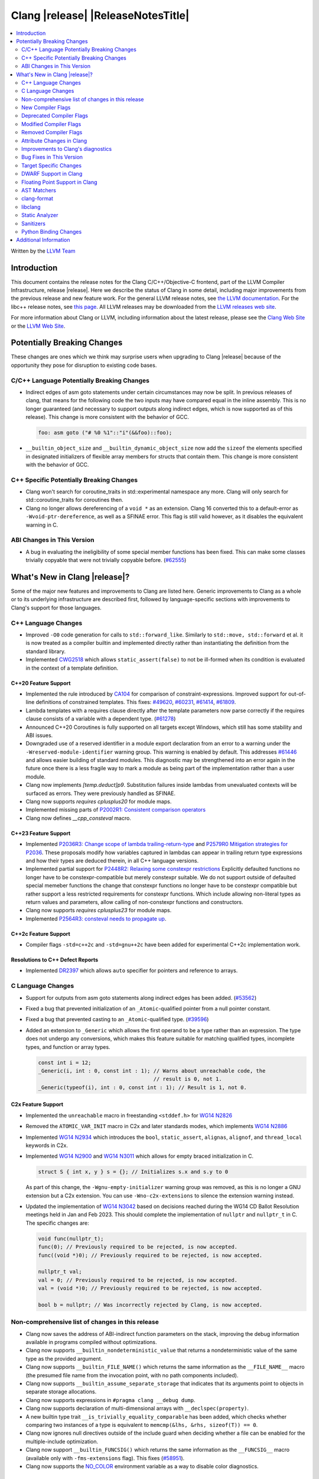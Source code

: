 ===========================================
Clang |release| |ReleaseNotesTitle|
===========================================

.. contents::
   :local:
   :depth: 2

Written by the `LLVM Team <https://llvm.org/>`_

.. only:: PreRelease

  .. warning::
     These are in-progress notes for the upcoming Clang |version| release.
     Release notes for previous releases can be found on
     `the Releases Page <https://llvm.org/releases/>`_.

Introduction
============

This document contains the release notes for the Clang C/C++/Objective-C
frontend, part of the LLVM Compiler Infrastructure, release |release|. Here we
describe the status of Clang in some detail, including major
improvements from the previous release and new feature work. For the
general LLVM release notes, see `the LLVM
documentation <https://llvm.org/docs/ReleaseNotes.html>`_. For the libc++ release notes,
see `this page <https://libcxx.llvm.org/ReleaseNotes.html>`_. All LLVM releases
may be downloaded from the `LLVM releases web site <https://llvm.org/releases/>`_.

For more information about Clang or LLVM, including information about the
latest release, please see the `Clang Web Site <https://clang.llvm.org>`_ or the
`LLVM Web Site <https://llvm.org>`_.

Potentially Breaking Changes
============================
These changes are ones which we think may surprise users when upgrading to
Clang |release| because of the opportunity they pose for disruption to existing
code bases.


C/C++ Language Potentially Breaking Changes
-------------------------------------------
- Indirect edges of asm goto statements under certain circumstances may now be
  split. In previous releases of clang, that means for the following code the
  two inputs may have compared equal in the inline assembly.  This is no longer
  guaranteed (and necessary to support outputs along indirect edges, which is
  now supported as of this release). This change is more consistent with the
  behavior of GCC.

  .. code-block:: c

    foo: asm goto ("# %0 %1"::"i"(&&foo)::foo);

- ``__builtin_object_size`` and ``__builtin_dynamic_object_size`` now add the
  ``sizeof`` the elements specified in designated initializers of flexible
  array members for structs that contain them. This change is more consistent
  with the behavior of GCC.

C++ Specific Potentially Breaking Changes
-----------------------------------------
- Clang won't search for coroutine_traits in std::experimental namespace any more.
  Clang will only search for std::coroutine_traits for coroutines then.
- Clang no longer allows dereferencing of a ``void *`` as an extension. Clang 16
  converted this to a default-error as ``-Wvoid-ptr-dereference``, as well as a
  SFINAE error. This flag is still valid however, as it disables the equivalent
  warning in C.

ABI Changes in This Version
---------------------------
- A bug in evaluating the ineligibility of some special member functions has been fixed. This can
  make some classes trivially copyable that were not trivially copyable before. (`#62555 <https://github.com/llvm/llvm-project/issues/62555>`_)

What's New in Clang |release|?
==============================
Some of the major new features and improvements to Clang are listed
here. Generic improvements to Clang as a whole or to its underlying
infrastructure are described first, followed by language-specific
sections with improvements to Clang's support for those languages.

C++ Language Changes
--------------------
- Improved ``-O0`` code generation for calls to ``std::forward_like``. Similarly to
  ``std::move, std::forward`` et al. it is now treated as a compiler builtin and implemented
  directly rather than instantiating the definition from the standard library.
- Implemented `CWG2518 <https://wg21.link/CWG2518>`_ which allows ``static_assert(false)``
  to not be ill-formed when its condition is evaluated in the context of a template definition.

C++20 Feature Support
^^^^^^^^^^^^^^^^^^^^^
- Implemented the rule introduced by `CA104 <https://wg21.link/P2103R0>`_  for comparison of
  constraint-expressions. Improved support for out-of-line definitions of constrained templates.
  This fixes:
  `#49620 <https://github.com/llvm/llvm-project/issues/49620>`_,
  `#60231 <https://github.com/llvm/llvm-project/issues/60231>`_,
  `#61414 <https://github.com/llvm/llvm-project/issues/61414>`_,
  `#61809 <https://github.com/llvm/llvm-project/issues/61809>`_.
- Lambda templates with a requires clause directly after the template parameters now parse
  correctly if the requires clause consists of a variable with a dependent type.
  (`#61278 <https://github.com/llvm/llvm-project/issues/61278>`_)
- Announced C++20 Coroutines is fully supported on all targets except Windows, which
  still has some stability and ABI issues.
- Downgraded use of a reserved identifier in a module export declaration from
  an error to a warning under the ``-Wreserved-module-identifier`` warning
  group. This warning is enabled by default. This addresses `#61446
  <https://github.com/llvm/llvm-project/issues/61446>`_ and allows easier
  building of standard modules. This diagnostic may be strengthened into an
  error again in the future once there is a less fragile way to mark a module
  as being part of the implementation rather than a user module.
- Clang now implements `[temp.deduct]p9`. Substitution failures inside lambdas from
  unevaluated contexts will be surfaced as errors. They were previously handled as
  SFINAE.
- Clang now supports `requires cplusplus20` for module maps.
- Implemented missing parts of `P2002R1: Consistent comparison operators <https://wg21.link/P2002R1>`_
- Clang now defines `__cpp_consteval` macro.

C++23 Feature Support
^^^^^^^^^^^^^^^^^^^^^

- Implemented `P2036R3: Change scope of lambda trailing-return-type <https://wg21.link/P2036R3>`_
  and `P2579R0 Mitigation strategies for P2036 <https://wg21.link/P2579R0>`_.
  These proposals modify how variables captured in lambdas can appear in trailing return type
  expressions and how their types are deduced therein, in all C++ language versions.
- Implemented partial support for `P2448R2: Relaxing some constexpr restrictions <https://wg21.link/p2448r2>`_
  Explicitly defaulted functions no longer have to be constexpr-compatible but merely constexpr suitable.
  We do not support outside of defaulted special memeber functions the change that constexpr functions no
  longer have to be constexpr compatible but rather support a less restricted requirements for constexpr
  functions. Which include allowing non-literal types as return values and parameters, allow calling of
  non-constexpr functions and constructors.
- Clang now supports `requires cplusplus23` for module maps.
- Implemented `P2564R3: consteval needs to propagate up <https://wg21.link/P2564R3>`_.

C++2c Feature Support
^^^^^^^^^^^^^^^^^^^^^
- Compiler flags ``-std=c++2c`` and ``-std=gnu++2c`` have been added for experimental C++2c implementation work.

Resolutions to C++ Defect Reports
^^^^^^^^^^^^^^^^^^^^^^^^^^^^^^^^^
- Implemented `DR2397 <https://wg21.link/CWG2397>`_ which allows ``auto`` specifier for pointers
  and reference to arrays.

C Language Changes
------------------
- Support for outputs from asm goto statements along indirect edges has been
  added. (`#53562 <https://github.com/llvm/llvm-project/issues/53562>`_)
- Fixed a bug that prevented initialization of an ``_Atomic``-qualified pointer
  from a null pointer constant.
- Fixed a bug that prevented casting to an ``_Atomic``-qualified type.
  (`#39596 <https://github.com/llvm/llvm-project/issues/39596>`_)
- Added an extension to ``_Generic`` which allows the first operand to be a
  type rather than an expression. The type does not undergo any conversions,
  which makes this feature suitable for matching qualified types, incomplete
  types, and function or array types.

  .. code-block:: c

    const int i = 12;
    _Generic(i, int : 0, const int : 1); // Warns about unreachable code, the
                                         // result is 0, not 1.
    _Generic(typeof(i), int : 0, const int : 1); // Result is 1, not 0.

C2x Feature Support
^^^^^^^^^^^^^^^^^^^
- Implemented the ``unreachable`` macro in freestanding ``<stddef.h>`` for
  `WG14 N2826 <https://www.open-std.org/jtc1/sc22/wg14/www/docs/n2826.pdf>`_

- Removed the ``ATOMIC_VAR_INIT`` macro in C2x and later standards modes, which
  implements `WG14 N2886 <https://www.open-std.org/jtc1/sc22/wg14/www/docs/n2886.htm>`_

- Implemented `WG14 N2934 <https://www.open-std.org/jtc1/sc22/wg14/www/docs/n2934.pdf>`_
  which introduces the ``bool``, ``static_assert``, ``alignas``, ``alignof``,
  and ``thread_local`` keywords in C2x.

- Implemented `WG14 N2900 <https://www.open-std.org/jtc1/sc22/wg14/www/docs/n2900.htm>`_
  and `WG14 N3011 <https://www.open-std.org/jtc1/sc22/wg14/www/docs/n3011.htm>`_
  which allows for empty braced initialization in C.

  .. code-block:: c

    struct S { int x, y } s = {}; // Initializes s.x and s.y to 0

  As part of this change, the ``-Wgnu-empty-initializer`` warning group was
  removed, as this is no longer a GNU extension but a C2x extension. You can
  use ``-Wno-c2x-extensions`` to silence the extension warning instead.

- Updated the implementation of
  `WG14 N3042 <https://www.open-std.org/jtc1/sc22/wg14/www/docs/n3042.htm>`_
  based on decisions reached during the WG14 CD Ballot Resolution meetings held
  in Jan and Feb 2023. This should complete the implementation of ``nullptr``
  and ``nullptr_t`` in C. The specific changes are:

  .. code-block:: c

    void func(nullptr_t);
    func(0); // Previously required to be rejected, is now accepted.
    func((void *)0); // Previously required to be rejected, is now accepted.

    nullptr_t val;
    val = 0; // Previously required to be rejected, is now accepted.
    val = (void *)0; // Previously required to be rejected, is now accepted.

    bool b = nullptr; // Was incorrectly rejected by Clang, is now accepted.


Non-comprehensive list of changes in this release
-------------------------------------------------
- Clang now saves the address of ABI-indirect function parameters on the stack,
  improving the debug information available in programs compiled without
  optimizations.
- Clang now supports ``__builtin_nondeterministic_value`` that returns a
  nondeterministic value of the same type as the provided argument.
- Clang now supports ``__builtin_FILE_NAME()`` which returns the same
  information as the ``__FILE_NAME__`` macro (the presumed file name
  from the invocation point, with no path components included).
- Clang now supports ``__builtin_assume_separate_storage`` that indicates that
  its arguments point to objects in separate storage allocations.
- Clang now supports expressions in ``#pragma clang __debug dump``.
- Clang now supports declaration of multi-dimensional arrays with
  ``__declspec(property)``.
- A new builtin type trait ``__is_trivially_equality_comparable`` has been added,
  which checks whether comparing two instances of a type is equivalent to
  ``memcmp(&lhs, &rhs, sizeof(T)) == 0``.
- Clang now ignores null directives outside of the include guard when deciding
  whether a file can be enabled for the multiple-include optimization.
- Clang now support ``__builtin_FUNCSIG()`` which returns the same information
  as the ``__FUNCSIG__`` macro (available only with ``-fms-extensions`` flag).
  This fixes (`#58951 <https://github.com/llvm/llvm-project/issues/58951>`_).
- Clang now supports the `NO_COLOR <https://no-color.org/>`_ environment
  variable as a way to disable color diagnostics.

New Compiler Flags
------------------
- The flag ``-std=c++23`` has been added. This behaves the same as the existing
  flag ``-std=c++2b``.
- ``-dumpdir`` has been implemented to specify auxiliary and dump output
  filenames for features like ``-gsplit-dwarf``.
- ``-fcaret-diagnostics-max-lines=`` has been added as a driver options, which
  lets users control the maximum number of source lines printed for a
  caret diagnostic.

Deprecated Compiler Flags
-------------------------

Modified Compiler Flags
-----------------------

- ``clang -g -gsplit-dwarf a.c -o obj/x`` (compile and link) now generates the
  ``.dwo`` file at ``obj/x-a.dwo``, instead of a file in the temporary
  directory (``/tmp`` on \*NIX systems, if none of the environment variables
  TMPDIR, TMP, and TEMP are specified).

Removed Compiler Flags
-------------------------
- The deprecated flag `-fmodules-ts` is removed. Please use ``-std=c++20``
  or higher to use standard C++ modules instead.
- The deprecated flag `-fcoroutines-ts` is removed. Please use ``-std=c++20``
  or higher to use standard C++ coroutines instead.
- The CodeGen flag `-lower-global-dtors-via-cxa-atexit` which affects how global
  destructors are lowered for MachO is removed without replacement. The default
  of `-lower-global-dtors-via-cxa-atexit=true` is now the only supported way.

Attribute Changes in Clang
--------------------------
- Introduced a new function attribute ``__attribute__((unsafe_buffer_usage))``
  to be worn by functions containing buffer operations that could cause out of
  bounds memory accesses. It emits warnings at call sites to such functions when
  the flag ``-Wunsafe-buffer-usage`` is enabled.
- ``__declspec`` attributes can now be used together with the using keyword. Before
  the attributes on ``__declspec`` was ignored, while now it will be forwarded to the
  point where the alias is used.
- Introduced a new ``USR`` (unified symbol resolution) clause inside of the
  existing ``__attribute__((external_source_symbol))`` attribute. Clang's indexer
  uses the optional USR value when indexing Clang's AST. This value is expected
  to be generated by an external compiler when generating C++ bindings during
  the compilation of the foreign language sources (e.g. Swift).
- The ``__has_attribute``, ``__has_c_attribute`` and ``__has_cpp_attribute``
  preprocessor operators now return 1 also for attributes defined by plugins.
- Improve the AST fidelity of ``alignas`` and ``_Alignas`` attribute. Before, we
  model ``alignas(type-id)`` as though the user wrote ``alignas(alignof(type-id))``,
  now we directly use ``alignas(type-id)``.

Improvements to Clang's diagnostics
-----------------------------------
- We now generate a diagnostic for signed integer overflow due to unary minus
  in a non-constant expression context.
  (`#31643 <https://github.com/llvm/llvm-project/issues/31643>`_)
- Clang now warns by default for C++20 and later about deprecated capture of
  ``this`` with a capture default of ``=``. This warning can be disabled with
  ``-Wno-deprecated-this-capture``.
- Clang had failed to emit some ``-Wundefined-internal`` for members of a local
  class if that class was first introduced with a forward declaration.
- Diagnostic notes and fix-its are now generated for ``ifunc``/``alias`` attributes
  which point to functions whose names are mangled.
- Diagnostics relating to macros on the command line of a preprocessed assembly
  file or precompiled header are now reported as coming from the file
  ``<command line>`` instead of ``<built-in>``.
- Clang constexpr evaluator now provides a more concise diagnostic when calling
  function pointer that is known to be null.
- Clang now avoids duplicate warnings on unreachable ``[[fallthrough]];`` statements
  previously issued from ``-Wunreachable-code`` and ``-Wunreachable-code-fallthrough``
  by prioritizing ``-Wunreachable-code-fallthrough``.
- Clang now correctly diagnoses statement attributes ``[[clang::always_inline]]`` and
  ``[[clang::noinline]]`` when used on a statement with dependent call expressions.
- Clang now checks for completeness of the second and third arguments in the
  conditional operator.
  (`#59718 <https://github.com/llvm/llvm-project/issues/59718>`_)
- There were some cases in which the diagnostic for the unavailable attribute
  might not be issued, this fixes those cases.
  (`61815 <https://github.com/llvm/llvm-project/issues/61815>`_)
- Clang now avoids unnecessary diagnostic warnings for obvious expressions in
  the case of binary operators with logical OR operations.
  (`#57906 <https://github.com/llvm/llvm-project/issues/57906>`_)
- Clang's "static assertion failed" diagnostic now points to the static assertion
  expression instead of pointing to the ``static_assert`` token.
  (`#61951 <https://github.com/llvm/llvm-project/issues/61951>`_)
- ``-Wformat`` now recognizes ``%lb`` for the ``printf``/``scanf`` family of
  functions.
  (`#62247: <https://github.com/llvm/llvm-project/issues/62247>`_).
- Clang now diagnoses shadowing of lambda's template parameter by a capture.
  (`#61105: <https://github.com/llvm/llvm-project/issues/61105>`_).
- Address a false positive in ``-Wpacked`` when applied to a non-pod type using
  Clang ABI >= 15.
  (`#62353: <https://github.com/llvm/llvm-project/issues/62353>`_,
  fallout from the non-POD packing ABI fix in LLVM 15).
- Clang constexpr evaluator now prints subobject's name instead of its type in notes
  when a constexpr variable has uninitialized subobjects after its constructor call.
  (`#58601 <https://github.com/llvm/llvm-project/issues/58601>`_)
- Clang's `-Wshadow` warning now warns about shadowings by static local variables
  (`#62850: <https://github.com/llvm/llvm-project/issues/62850>`_).
- Clang now warns when any predefined macro is undefined or redefined, instead
  of only some of them.
- Clang now correctly diagnoses when the argument to ``alignas`` or ``_Alignas``
  is an incomplete type.
  (`#55175: <https://github.com/llvm/llvm-project/issues/55175>`_, and fixes an
  incorrect mention of ``alignof`` in a diagnostic about ``alignas``).
- Clang will now show a margin with line numbers to the left of each line
  of code it prints for diagnostics. This can be disabled using
  ``-fno-diagnostics-show-line-numbers``. At the same time, the maximum
  number of code lines it prints has been increased from 1 to 16. This
  can be controlled using ``-fcaret-diagnostics-max-lines=``.
- Clang no longer emits ``-Wunused-variable`` warnings for variables declared
  with ``__attribute__((cleanup(...)))`` to match GCC's behavior.
- Clang now issues expected warnings for situations of comparing with NULL pointers.
  (`#42992: <https://github.com/llvm/llvm-project/issues/42992>`_)
- Clang now diagnoses unused const-qualified variable template as
  "unused variable template" rather than "unused variable".
- When diagnosing a constant expression where an enum without a fixed underlying
  type is set to a value outside the range of the enum's values, clang will now
  print the name of the enum in question.
- Clang no longer diagnoses a read of an empty structure as use of an
  uninitialized variable.
  (`#26842: <https://github.com/llvm/llvm-project/issues/26842>`_)
- The Fix-It emitted for unused labels used to expand to the next line, which caused
  visual oddities now that Clang shows more than one line of code snippet. This has
  been fixed and the Fix-It now only spans to the end of the ``:``.

Bug Fixes in This Version
-------------------------

- Fix segfault while running clang-rename on a non existing file.
  (`#36471 <https://github.com/llvm/llvm-project/issues/36471>`_)
- Fix crash when diagnosing incorrect usage of ``_Nullable`` involving alias
  templates.
  (`#60344 <https://github.com/llvm/llvm-project/issues/60344>`_)
- Fix confusing warning message when ``/clang:-x`` is passed in ``clang-cl``
  driver mode and emit an error which suggests using ``/TC`` or ``/TP``
  ``clang-cl`` options instead.
  (`#59307 <https://github.com/llvm/llvm-project/issues/59307>`_)
- Fix assert that fails when the expression causing the this pointer to be
  captured by a block is part of a constexpr if statement's branch and
  instantiation of the enclosing method causes the branch to be discarded.
- Fix __VA_OPT__ implementation so that it treats the concatenation of a
  non-placemaker token and placemaker token as a non-placemaker token.
  (`#60268 <https://github.com/llvm/llvm-project/issues/60268>`_)
- Fix crash when taking the address of a consteval lambda call operator.
  (`#57682 <https://github.com/llvm/llvm-project/issues/57682>`_)
- Clang now support export declarations in the language linkage.
  (`#60405 <https://github.com/llvm/llvm-project/issues/60405>`_)
- Fix aggregate initialization inside lambda constexpr.
  (`#60936 <https://github.com/llvm/llvm-project/issues/60936>`_)
- No longer issue a false positive diagnostic about a catch handler that cannot
  be reached despite being reachable. This fixes
  `#61177 <https://github.com/llvm/llvm-project/issues/61177>`_ in anticipation
  of `CWG2699 <https://wg21.link/CWG2699>_` being accepted by WG21.
- Fix crash when parsing fold expression containing a delayed typo correction.
  (`#61326 <https://github.com/llvm/llvm-project/issues/61326>`_)
- Fix crash when dealing with some member accesses outside of class or member
  function context.
  (`#37792 <https://github.com/llvm/llvm-project/issues/37792>`_) and
  (`#48405 <https://github.com/llvm/llvm-project/issues/48405>`_)
- Fix crash when using ``[[clang::always_inline]]`` or ``[[clang::noinline]]``
  statement attributes on a call to a template function in the body of a
  template function.
- Fix coroutines issue where ``get_return_object()`` result was always eagerly
  converted to the return type. Eager initialization (allowing RVO) is now only
  performed when these types match, otherwise deferred initialization is used,
  enabling short-circuiting coroutines use cases. This fixes
  (`#56532 <https://github.com/llvm/llvm-project/issues/56532>`_) in
  anticipation of `CWG2563 <https://cplusplus.github.io/CWG/issues/2563.html>_`.
- Fix highlighting issue with ``_Complex`` and initialization list with more than
  2 items. (`#61518 <https://github.com/llvm/llvm-project/issues/61518>`_)
- Fix  ``getSourceRange`` on  ``VarTemplateSpecializationDecl`` and
  ``VarTemplatePartialSpecializationDecl``, which represents variable with
  the initializer, so it behaves consistently with other ``VarDecls`` and ends
  on the last token of initializer, instead of right angle bracket of
  the template argument list.
- Fix false-positive diagnostic issued for consteval initializers of temporary
  objects.
  (`#60286 <https://github.com/llvm/llvm-project/issues/60286>`_)
- Correct restriction of trailing requirements clauses on a templated function.
  Previously we only rejected non-'templated' things, but the restrictions ALSO need
  to limit non-defined/non-member functions as well. Additionally, we now diagnose
  requires on lambdas when not allowed, which we previously missed.
  (`#61748 <https://github.com/llvm/llvm-project/issues/61748>`_)
- Fix confusing diagnostic for incorrect use of qualified concepts names.
- Fix handling of comments in function like macros so they are ignored in -CC
  mode.
  (`#60887 <https://github.com/llvm/llvm-project/issues/60887>`_)
- Fix incorrect merging of lambdas across modules.
  (`#60985 <https://github.com/llvm/llvm-project/issues/60985>`_)
- Fix crash when handling nested immediate invocations in initializers of global
  variables.
  (`#58207 <https://github.com/llvm/llvm-project/issues/58207>`_)
- Fix crash when generating code coverage information for `PseudoObjectExpr` in
  Clang AST.
  (`#45481 <https://github.com/llvm/llvm-project/issues/45481>`_)
- Fix the assertion hit when a template consteval function appears in a nested
  consteval/constexpr call chain.
  (`#61142 <https://github.com/llvm/llvm-project/issues/61142>`_)
- Clang now better diagnose placeholder types constrained with a concept that is
  not a type concept.
- Fix crash when a doc comment contains a line splicing.
  (`#62054 <https://github.com/llvm/llvm-project/issues/62054>`_)
- Work around with a clang coverage crash which happens when visiting
  expressions/statements with invalid source locations in non-assert builds.
  Assert builds may still see assertions triggered from this.
- Fix a failed assertion due to an invalid source location when trying to form
  a coverage report for an unresolved constructor expression.
  (`#62105 <https://github.com/llvm/llvm-project/issues/62105>`_)
- Fix defaulted equality operator so that it does not attempt to compare unnamed
  bit-fields. This fixes:
  (`#61355 <https://github.com/llvm/llvm-project/issues/61335>`_) and
  (`#61417 <https://github.com/llvm/llvm-project/issues/61417>`_)
- Fix crash after suggesting typo correction to constexpr if condition.
  (`#61885 <https://github.com/llvm/llvm-project/issues/61885>`_)
- Clang constexpr evaluator now treats comparison of [[gnu::weak]]-attributed
  member pointer as an invalid expression.
- Fix crash when member function contains invalid default argument.
  (`#62122 <https://github.com/llvm/llvm-project/issues/62122>`_)
- Fix crash when handling undefined template partial specialization
  (`#61356 <https://github.com/llvm/llvm-project/issues/61356>`_)
- Fix premature substitution into the constraints of an inherited constructor.
- Fix crash when attempting to perform parenthesized initialization of an
  aggregate with a base class with only non-public constructors.
  (`#62296 <https://github.com/llvm/llvm-project/issues/62296>`_)
- Fix crash when handling initialization candidates for invalid deduction guide.
  (`#62408 <https://github.com/llvm/llvm-project/issues/62408>`_)
- Fix crash when redefining a variable with an invalid type again with an
  invalid type. (`#62447 <https://github.com/llvm/llvm-project/issues/62447>`_)
- Fix a stack overflow issue when evaluating ``consteval`` default arguments.
  (`#60082` <https://github.com/llvm/llvm-project/issues/60082>`_)
- Fix the assertion hit when generating code for global variable initializer of
  _BitInt(1) type.
  (`#62207 <https://github.com/llvm/llvm-project/issues/62207>`_)
- Fix lambdas and other anonymous function names not respecting ``-fdebug-prefix-map``
  (`#62192 <https://github.com/llvm/llvm-project/issues/62192>`_)
- Fix crash when attempting to pass a non-pointer type as first argument of
  ``__builtin_assume_aligned``.
  (`#62305 <https://github.com/llvm/llvm-project/issues/62305>`_)
- A default argument for a non-type template parameter is evaluated and checked
  at the point where it is required. This fixes:
  (`#62224 <https://github.com/llvm/llvm-project/issues/62224>`_) and
  (`#62596 <https://github.com/llvm/llvm-project/issues/62596>`_)
- Fix an assertion when instantiating the body of a Class Template Specialization
  when it had been instantiated from a partial template specialization with different
  template arguments on the containing class. This fixes:
  (`#60778 <https://github.com/llvm/llvm-project/issues/60778>`_).
- Fix a crash when an enum constant has a dependent-type recovery expression for
  C.
  (`#62446 <https://github.com/llvm/llvm-project/issues/62446>`_).
- Propagate the value-dependent bit for VAArgExpr. Fixes a crash where a
  __builtin_va_arg call has invalid arguments.
  (`#62711 <https://github.com/llvm/llvm-project/issues/62711>`_).
- Fix crash on attempt to initialize union with flexible array member.
  (`#61746 <https://github.com/llvm/llvm-project/issues/61746>`_).
- Clang `TextNodeDumper` enabled through `-ast-dump` flag no longer evaluates the
  initializer of constexpr `VarDecl` if the declaration has a dependent type.
- Match GCC's behavior for ``__builtin_object_size`` and
  ``__builtin_dynamic_object_size`` on structs containing flexible array
  members.
  (`#62789 <https://github.com/llvm/llvm-project/issues/62789>`_).
- Fix a crash when instantiating a non-type template argument in a dependent scope.
  (`#62533 <https://github.com/llvm/llvm-project/issues/62533>`_).
- Fix crash when diagnosing default comparison method.
  (`#62791 <https://github.com/llvm/llvm-project/issues/62791>`_) and
  (`#62102 <https://github.com/llvm/llvm-project/issues/62102>`_).
- Fix crash when passing a braced initializer list to a parentehsized aggregate
  initialization expression.
  (`#63008 <https://github.com/llvm/llvm-project/issues/63008>`_).
- Reject increment of bool value in unevaluated contexts after C++17.
  (`#47517 <https://github.com/llvm/llvm-project/issues/47517>`_).
- Fix assertion and quality of diagnostic messages in a for loop
  containing multiple declarations and a range specifier
  (`#63010 <https://github.com/llvm/llvm-project/issues/63010>`_).
- Fix rejects-valid when consteval operator appears inside of a template.
  (`#62886 <https://github.com/llvm/llvm-project/issues/62886>`_).
- Fix crash for code using ``_Atomic`` types in C++
  (`See patch <https://reviews.llvm.org/D152303>`_).
- Fix crash when passing a value larger then 64 bits to the aligned attribute.
  (`#50534 <https://github.com/llvm/llvm-project/issues/50534>`_).
- CallExpr built for C error-recovery now is always type-dependent. Fixes a
  crash when we encounter a unresolved TypoExpr during diagnostic emission.
  (`#50244 <https://github.com/llvm/llvm-project/issues/50244>_`).

Bug Fixes to Compiler Builtins
^^^^^^^^^^^^^^^^^^^^^^^^^^^^^^

Bug Fixes to Attribute Support
^^^^^^^^^^^^^^^^^^^^^^^^^^^^^^
- Fixed a bug where attribute annotations on type specifiers (enums, classes,
  structs, unions, and scoped enums) were not properly ignored, resulting in
  misleading warning messages. Now, such attribute annotations are correctly
  ignored. (`#61660 <https://github.com/llvm/llvm-project/issues/61660>`_)
- GNU attributes preceding C++ style attributes on templates were not properly
  handled, resulting in compilation error. This has been corrected to match the
  behavior exhibited by GCC, which permits mixed ordering of GNU and C++
  attributes.

Bug Fixes to C++ Support
^^^^^^^^^^^^^^^^^^^^^^^^

- Fix crash on invalid code when looking up a destructor in a templated class
  inside a namespace.
  (`#59446 <https://github.com/llvm/llvm-project/issues/59446>`_)
- Fix crash when evaluating consteval constructor of derived class whose base
  has more than one field.
  (`#60166 <https://github.com/llvm/llvm-project/issues/60166>`_)
- Fix an issue about ``decltype`` in the members of class templates derived from
  templates with related parameters.
  (`#58674 <https://github.com/llvm/llvm-project/issues/58674>`_)
- Fix incorrect deletion of the default constructor of unions in some
  cases. (`#48416 <https://github.com/llvm/llvm-project/issues/48416>`_)
- No longer issue a pre-C++23 compatibility warning in ``-pedantic`` mode
  regarding overloaded `operator[]` with more than one parameter or for static
  lambdas. (`#61582 <https://github.com/llvm/llvm-project/issues/61582>`_)
- Stop stripping CV qualifiers from the type of ``this`` when capturing it by value in
  a lambda.
  (`#50866 <https://github.com/llvm/llvm-project/issues/50866>`_)
- Fix ordering of function templates by constraints when they have template
  template parameters with different nested constraints.
- Fix type equivalence comparison between auto types to take constraints into
  account.
- Fix bug in the computation of the ``__has_unique_object_representations``
  builtin for types with unnamed bitfields.
  (`#61336 <https://github.com/llvm/llvm-project/issues/61336>`_)
- Fix default member initializers sometimes being ignored when performing
  parenthesized aggregate initialization of templated types.
  (`#62266 <https://github.com/llvm/llvm-project/issues/62266>`_)
- Fix overly aggressive lifetime checks for parenthesized aggregate
  initialization.
  (`#61567 <https://github.com/llvm/llvm-project/issues/61567>`_)
- Fix a crash when expanding a pack as the index of a subscript expression.
- Fix handling of constexpr dynamic memory allocations in template
  arguments. (`#62462 <https://github.com/llvm/llvm-project/issues/62462>`_)
- Some predefined expressions are now treated as string literals in MSVC
  compatibility mode.
  (`#114 <https://github.com/llvm/llvm-project/issues/114>`_)
- Fix parsing of `auto(x)`, when it is surrounded by parentheses.
  (`#62494 <https://github.com/llvm/llvm-project/issues/62494>`_)
- Fix handling of generic lambda used as template arguments.
  (`#62611 <https://github.com/llvm/llvm-project/issues/62611>`_)
- Allow omitting ``typename`` in the parameter declaration of a friend
  constructor declaration.
  (`#63119 <https://github.com/llvm/llvm-project/issues/63119>`_)
- Fix access of a friend class declared in a local class. Clang previously
  emitted an error when a friend of a local class tried to access it's
  private data members.
- Allow abstract parameter and return types in functions that are
  either deleted or not defined.
  (`#63012 <https://github.com/llvm/llvm-project/issues/63012>`_)

Bug Fixes to AST Handling
^^^^^^^^^^^^^^^^^^^^^^^^^

- Preserve ``namespace`` definitions that follow malformed declarations.

Miscellaneous Bug Fixes
^^^^^^^^^^^^^^^^^^^^^^^

Miscellaneous Clang Crashes Fixed
^^^^^^^^^^^^^^^^^^^^^^^^^^^^^^^^^

- Dumping the AST to JSON no longer causes a failed assertion when targetting
  the Microsoft ABI and the AST to be dumped contains dependent names that
  would not typically be mangled.
  (`#61440 <https://github.com/llvm/llvm-project/issues/61440>`_)

Target Specific Changes
-----------------------

AMDGPU Support
^^^^^^^^^^^^^^

- Linking for AMDGPU now uses ``--no-undefined`` by default. This causes
  undefined symbols in the created module to be a linker error. To prevent this,
  pass ``-Wl,--undefined`` if compiling directly, or ``-Xoffload-linker
  --undefined`` if using an offloading language.
- The deprecated ``-mcode-object-v3`` and ``-mno-code-object-v3`` command-line
  options have been removed.
- A new option ``-mprintf-kind`` has been introduced that controls printf lowering
  scheme. It is currently supported only for HIP and takes following values,
  ``hostcall`` - printing happens during kernel execution via series of hostcalls,
  The scheme requires the system to support pcie atomics.(default)
  ``buffered`` - Scheme uses a debug buffer to populate printf varargs, does not
  rely on pcie atomics support.

X86 Support
^^^^^^^^^^^

- Add ISA of ``AMX-COMPLEX`` which supports ``tcmmimfp16ps`` and
  ``tcmmrlfp16ps``.

Arm and AArch64 Support
^^^^^^^^^^^^^^^^^^^^^^^

- The hard-float ABI is now available in Armv8.1-M configurations that
  have integer MVE instructions (and therefore have FP registers) but
  no scalar or vector floating point computation. Previously, trying
  to select the hard-float ABI on such a target (via
  ``-mfloat-abi=hard`` or a triple ending in ``hf``) would silently
  use the soft-float ABI instead.

- Clang builtin ``__arithmetic_fence`` and the command line option ``-fprotect-parens``
  are now enabled for AArch64.

- Clang supports flag output operands by which conditions in the NZCV could be outputs
  of inline assembly for AArch64. This change is more consistent with the behavior of
  GCC.

   .. code-block:: c

     // int a = foo(); int* b = bar();
     asm("ands %w[a], %w[a], #3" : [a] "+r"(a), "=@cceq"(*b));

- Fix a crash when ``preserve_all`` calling convention is used on AArch64.
  `Issue 58145 <https://github.com/llvm/llvm-project/issues/58145>`_

Windows Support
^^^^^^^^^^^^^^^

LoongArch Support
^^^^^^^^^^^^^^^^^

- Patchable function entry (``-fpatchable-function-entry``) is now supported
  on LoongArch.

RISC-V Support
^^^^^^^^^^^^^^
- Added ``-mrvv-vector-bits=`` option to give an upper and lower bound on vector
  length. Valid values are powers of 2 between 64 and 65536. A value of 32
  should eventually be supported. We also accept "zvl" to use the Zvl*b
  extension from ``-march`` or ``-mcpu`` to the be the upper and lower bound.
- Fixed incorrect ABI lowering of ``_Float16`` in the case of structs
  containing ``_Float16`` that are eligible for passing via GPR+FPR or
  FPR+FPR.
- Removed support for ``__attribute__((interrupt("user")))``. User-level
  interrupts are not in version 1.12 of the privileged specification.
- Added ``attribute(riscv_rvv_vector_bits(__riscv_v_fixed_vlen))`` to allow
  the size of a RVV (RISC-V Vector) scalable type to be specified. This allows
  RVV scalable vector types to be used in structs or in global variables.

CUDA/HIP Language Changes
^^^^^^^^^^^^^^^^^^^^^^^^^

CUDA Support
^^^^^^^^^^^^
- Clang now supports CUDA SDK up to 12.1

AIX Support
^^^^^^^^^^^
- Add an AIX-only link-time option, `-mxcoff-build-id=0xHEXSTRING`, to allow users
  to embed a hex id in their binary such that it's readable by the program itself.
  This option is an alternative to the `--build-id=0xHEXSTRING` GNU linker option
  which is currently not supported by the AIX linker.

- Introduced the ``-mxcoff-roptr`` option to place constant objects with
  relocatable address values in the read-only data section. This option should
  be used with the ``-fdata-sections`` option, and is not supported with
  ``-fno-data-sections``. When ``-mxcoff-roptr`` is in effect at link time,
  read-only data sections with relocatable address values that resolve to
  imported symbols are made writable.

WebAssembly Support
^^^^^^^^^^^^^^^^^^^

AVR Support
^^^^^^^^^^^
- The definition of ``USHRT_MAX`` in the freestanding ``<limits.h>`` no longer
  overflows on AVR (where ``sizeof(int) == sizeof(unsigned short)``).  The type
  of ``USHRT_MAX`` is now ``unsigned int`` instead of ``int``, as required by
  the C standard.

DWARF Support in Clang
----------------------

Floating Point Support in Clang
-------------------------------
- Add ``__builtin_elementwise_log`` builtin for floating point types only.
- Add ``__builtin_elementwise_log10`` builtin for floating point types only.
- Add ``__builtin_elementwise_log2`` builtin for floating point types only.
- Add ``__builtin_elementwise_exp`` builtin for floating point types only.
- Add ``__builtin_elementwise_exp2`` builtin for floating point types only.
- Add ``__builtin_set_flt_rounds`` builtin for X86, x86_64, Arm and AArch64 only.

AST Matchers
------------

- Add ``coroutineBodyStmt`` matcher.

- The ``hasBody`` matcher now matches coroutine body nodes in
  ``CoroutineBodyStmts``.

clang-format
------------

- Add ``NextLineOnly`` style to option ``PackConstructorInitializers``.
  Compared to ``NextLine`` style, ``NextLineOnly`` style will not try to
  put the initializers on the current line first, instead, it will try to
  put the initializers on the next line only.
- Add additional Qualifier Ordering support for special cases such
  as templates, requires clauses, long qualified names.
- Fix all known issues associated with ``LambdaBodyIndentation: OuterScope``.
- Add ``BracedInitializerIndentWidth`` which can be used to configure
  the indentation level of the contents of braced init lists.
- Add ``KeepEmptyLinesAtEOF`` to keep empty lines at end of file.

libclang
--------

- Introduced the new function ``clang_CXXMethod_isExplicit``,
  which identifies whether a constructor or conversion function cursor
  was marked with the explicit identifier.

- Introduced the new ``CXIndex`` constructor function
  ``clang_createIndexWithOptions``, which allows storing precompiled preambles
  in memory or overriding the precompiled preamble storage path.

- Deprecated two functions ``clang_CXIndex_setGlobalOptions`` and
  ``clang_CXIndex_setInvocationEmissionPathOption`` in favor of the new
  function ``clang_createIndexWithOptions`` in order to improve thread safety.

- Added check in ``clang_getFieldDeclBitWidth`` for whether a bit-field
  has an evaluable bit width. Fixes undefined behavior when called on a
  bit-field whose width depends on a template parameter.

- Added ``CXBinaryOperatorKind`` and ``CXUnaryOperatorKind``.
  (`#29138 <https://github.com/llvm/llvm-project/issues/29138>`_)

Static Analyzer
---------------
- Fix incorrect alignment attribute on the this parameter of certain
  non-complete destructors when using the Microsoft ABI.
  (`#60465 <https://github.com/llvm/llvm-project/issues/60465>`_)

.. _release-notes-sanitizers:

Sanitizers
----------

Python Binding Changes
----------------------
The following methods have been added:

- ``clang_Location_isInSystemHeader`` exposed via the ``is_in_system_header``
  property of the `Location` class.

Additional Information
======================

A wide variety of additional information is available on the `Clang web
page <https://clang.llvm.org/>`_. The web page contains versions of the
API documentation which are up-to-date with the Git version of
the source code. You can access versions of these documents specific to
this release by going into the "``clang/docs/``" directory in the Clang
tree.

If you have any questions or comments about Clang, please feel free to
contact us on the `Discourse forums (Clang Frontend category)
<https://discourse.llvm.org/c/clang/6>`_.
